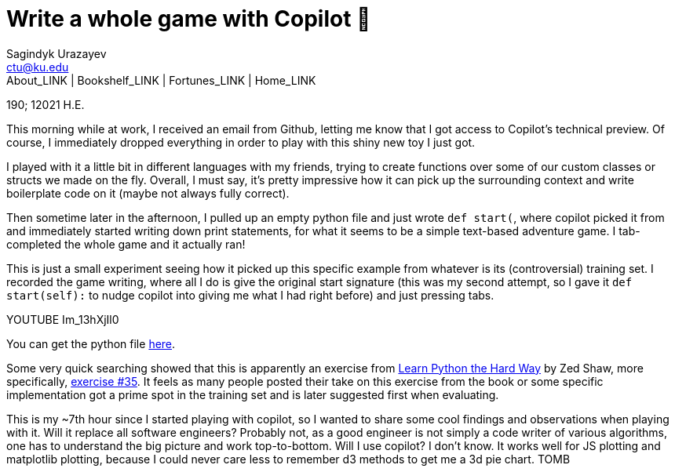 = Write a whole game with Copilot 🎱
Sagindyk Urazayev <ctu@ku.edu>
About_LINK | Bookshelf_LINK | Fortunes_LINK | Home_LINK
:toc: left
:toc-title: Table of Adventures ⛵
:nofooter:
:experimental:

190; 12021 H.E.

This morning while at work, I received an email from Github, letting me
know that I got access to Copilot's technical preview. Of course, I
immediately dropped everything in order to play with this shiny new toy
I just got.

I played with it a little bit in different languages with my friends,
trying to create functions over some of our custom classes or structs we
made on the fly. Overall, I must say, it's pretty impressive how it can
pick up the surrounding context and write boilerplate code on it (maybe
not always fully correct).

Then sometime later in the afternoon, I pulled up an empty python file
and just wrote `def start(`, where copilot picked it from and
immediately started writing down print statements, for what it seems to
be a simple text-based adventure game. I tab-completed the whole game
and it actually ran!

This is just a small experiment seeing how it picked up this specific
example from whatever is its (controversial) training set. I recorded
the game writing, where all I do is give the original start signature
(this was my second attempt, so I gave it `def start(self):` to nudge
copilot into giving me what I had right before) and just pressing tabs.

YOUTUBE Im_13hXjIl0

You can get the python file link:./start.py[here].

Some very quick searching showed that this is apparently an exercise
from
https://www.amazon.com/Learn-Python-Hard-Way-Introduction/dp/0321884914[Learn
Python the Hard Way] by Zed Shaw, more specifically,
https://gist.github.com/blammothyst/9258449[exercise #35]. It feels as
many people posted their take on this exercise from the book or some
specific implementation got a prime spot in the training set and is
later suggested first when evaluating.

This is my ~7th hour since I started playing with copilot, so I wanted
to share some cool findings and observations when playing with it. Will
it replace all software engineers? Probably not, as a good engineer is
not simply a code writer of various algorithms, one has to understand
the big picture and work top-to-bottom. Will I use copilot? I don't
know. It works well for JS plotting and matplotlib plotting, because I
could never care less to remember d3 methods to get me a 3d pie chart.
TOMB

